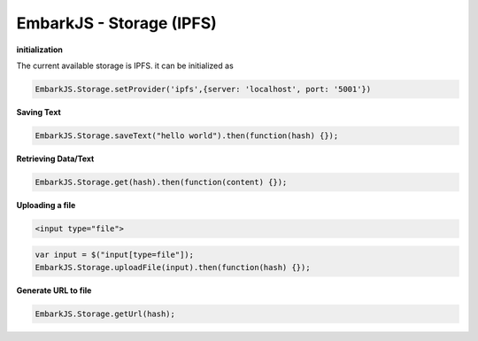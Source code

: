 EmbarkJS - Storage (IPFS)
=========================

**initialization**

The current available storage is IPFS. it can be initialized as

.. code:: javascript

      EmbarkJS.Storage.setProvider('ipfs',{server: 'localhost', port: '5001'})

**Saving Text**

.. code:: javascript

      EmbarkJS.Storage.saveText("hello world").then(function(hash) {});

**Retrieving Data/Text**

.. code:: javascript

      EmbarkJS.Storage.get(hash).then(function(content) {});

**Uploading a file**

.. code:: html

      <input type="file">

.. code:: javascript

      var input = $("input[type=file"]);
      EmbarkJS.Storage.uploadFile(input).then(function(hash) {});

**Generate URL to file**

.. code:: javascript

      EmbarkJS.Storage.getUrl(hash);
